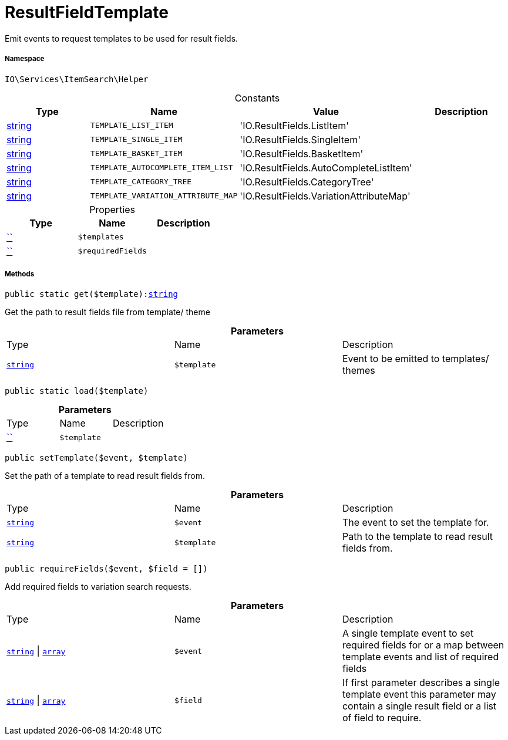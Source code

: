 :table-caption!:
:example-caption!:
:source-highlighter: prettify
:sectids!:
[[io__resultfieldtemplate]]
= ResultFieldTemplate

Emit events to request templates to be used for result fields.



===== Namespace

`IO\Services\ItemSearch\Helper`




.Constants
|===
|Type |Name |Value |Description

|link:http://php.net/string[string^]
a|`TEMPLATE_LIST_ITEM`
|'IO.ResultFields.ListItem'
|
|link:http://php.net/string[string^]
a|`TEMPLATE_SINGLE_ITEM`
|'IO.ResultFields.SingleItem'
|
|link:http://php.net/string[string^]
a|`TEMPLATE_BASKET_ITEM`
|'IO.ResultFields.BasketItem'
|
|link:http://php.net/string[string^]
a|`TEMPLATE_AUTOCOMPLETE_ITEM_LIST`
|'IO.ResultFields.AutoCompleteListItem'
|
|link:http://php.net/string[string^]
a|`TEMPLATE_CATEGORY_TREE`
|'IO.ResultFields.CategoryTree'
|
|link:http://php.net/string[string^]
a|`TEMPLATE_VARIATION_ATTRIBUTE_MAP`
|'IO.ResultFields.VariationAttributeMap'
|
|===


.Properties
|===
|Type |Name |Description

|         xref:5.0.0@plugin-::.adoc#[``]
a|`$templates`
||         xref:5.0.0@plugin-::.adoc#[``]
a|`$requiredFields`
|
|===


===== Methods

[source%nowrap, php, subs=+macros]
[#get]
----

public static get($template):link:http://php.net/string[string^]

----





Get the path to result fields file from template/ theme

.*Parameters*
|===
|Type |Name |Description
|link:http://php.net/string[`string`^]
a|`$template`
|Event to be emitted to templates/ themes
|===


[source%nowrap, php, subs=+macros]
[#load]
----

public static load($template)

----







.*Parameters*
|===
|Type |Name |Description
|         xref:5.0.0@plugin-::.adoc#[``]
a|`$template`
|
|===


[source%nowrap, php, subs=+macros]
[#settemplate]
----

public setTemplate($event, $template)

----





Set the path of a template to read result fields from.

.*Parameters*
|===
|Type |Name |Description
|link:http://php.net/string[`string`^]
a|`$event`
|The event to set the template for.

|link:http://php.net/string[`string`^]
a|`$template`
|Path to the template to read result fields from.
|===


[source%nowrap, php, subs=+macros]
[#requirefields]
----

public requireFields($event, $field = [])

----





Add required fields to variation search requests.

.*Parameters*
|===
|Type |Name |Description
|link:http://php.net/string[`string`^] \| link:http://php.net/array[`array`^]
a|`$event`
|A single template event to set required fields for
or a map between template events and list of required fields

|link:http://php.net/string[`string`^] \| link:http://php.net/array[`array`^]
a|`$field`
|If first parameter describes a single template event
this parameter may contain a single result field or a list of field to require.
|===


